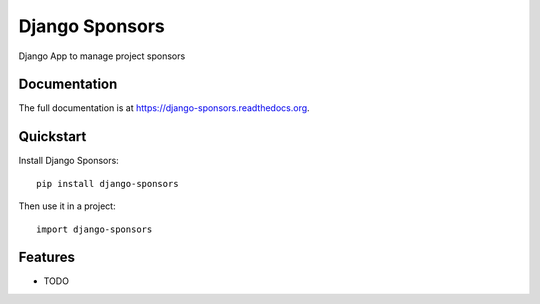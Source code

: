 =============================
Django Sponsors
=============================

.. image:: https://badge.fury.io/py/django-sponsors.png
    :target: https://badge.fury.io/py/django-sponsors

.. image:: https://travis-ci.org/miguelfg/django-sponsors.png?branch=master
    :target: https://travis-ci.org/miguelfg/django-sponsors

.. image:: https://coveralls.io/repos/miguelfg/django-sponsors/badge.png?branch=master
    :target: https://coveralls.io/r/miguelfg/django-sponsors?branch=master

Django App to manage project sponsors

Documentation
-------------

The full documentation is at https://django-sponsors.readthedocs.org.

Quickstart
----------

Install Django Sponsors::

    pip install django-sponsors

Then use it in a project::

    import django-sponsors

Features
--------

* TODO
